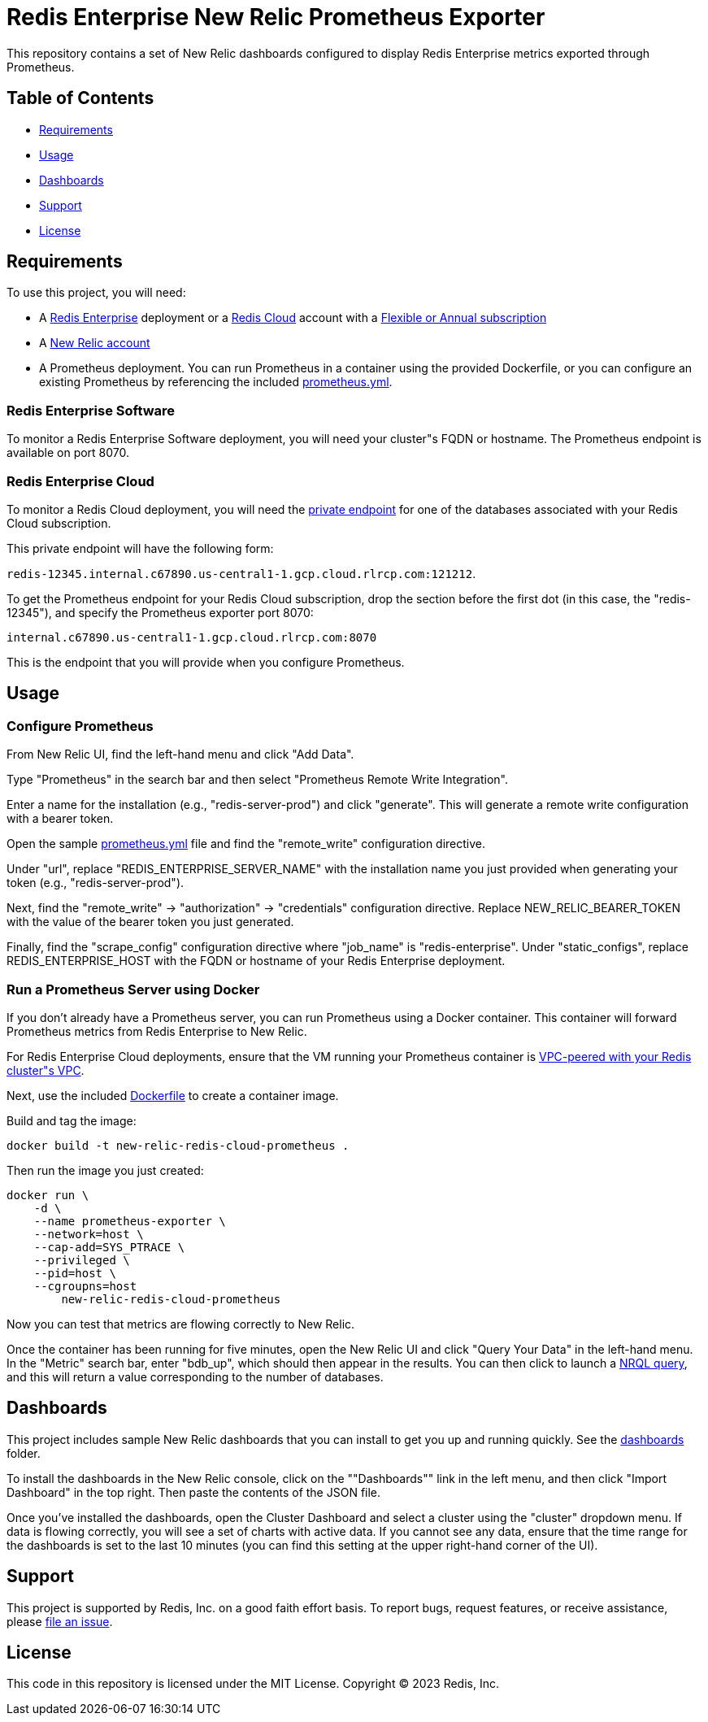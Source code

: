 :linkattrs:
:project-owner:      redis-field-engineering
:project-name:       redis-enterprise-new-relic-dashboards-prometheus
:name:               Redis Enterprise New Relic Prometheus Exporter

= Redis Enterprise New Relic Prometheus Exporter

This repository contains a set of New Relic dashboards configured to display Redis Enterprise metrics exported through Prometheus.

== Table of Contents

* link:#Requirements[Requirements]
* link:#Usage[Usage]
* link:#Dashboards[Dashboards]
* link:#Support[Support]
* link:#License[License]

== Requirements

To use this project, you will need:

* A https://docs.redis.com/latest/rs/[Redis Enterprise] deployment or a https://docs.redis.com/latest/rc/[Redis Cloud] account with a https://docs.redis.com/latest/rc/subscriptions/create-flexible-subscription/[Flexible or Annual subscription]
* A https://newrelic.com/[New Relic account]
* A Prometheus deployment. You can run Prometheus in a container using the provided Dockerfile, or you can configure an existing Prometheus by referencing the included link:/prometheus.yml[prometheus.yml].

=== Redis Enterprise Software

To monitor a Redis Enterprise Software deployment, you will need your cluster"s FQDN or hostname. The Prometheus endpoint is available on port 8070.

=== Redis Enterprise Cloud

To monitor a Redis Cloud deployment, you will need the https://docs.redis.com/latest/rc/databases/view-edit-database/[private endpoint] for one of the databases associated with your Redis Cloud subscription.

This private endpoint will have the following form:

`redis-12345.internal.c67890.us-central1-1.gcp.cloud.rlrcp.com:121212`.

To get the Prometheus endpoint for your Redis Cloud subscription, drop the section before the first dot (in this case, the "redis-12345"), and specify the Prometheus exporter port 8070:

`internal.c67890.us-central1-1.gcp.cloud.rlrcp.com:8070`

This is the endpoint that you will provide when you configure Prometheus.

== Usage

=== Configure Prometheus

From New Relic UI, find the left-hand menu and click "Add Data".

Type "Prometheus" in the search bar and then select "Prometheus Remote Write Integration".

Enter a name for the installation (e.g., "redis-server-prod") and click "generate". This will generate a remote write configuration with a bearer token.

Open the sample link:/prometheus.yml[prometheus.yml] file and find the "remote_write" configuration directive.

Under "url", replace "REDIS_ENTERPRISE_SERVER_NAME" with the installation name you just provided when generating your token (e.g., "redis-server-prod").

Next, find the "remote_write" -> "authorization" -> "credentials" configuration directive. Replace NEW_RELIC_BEARER_TOKEN with the value of the bearer token you just generated.

Finally, find the "scrape_config" configuration directive where "job_name" is "redis-enterprise". Under "static_configs", replace REDIS_ENTERPRISE_HOST with the FQDN or hostname of your Redis Enterprise deployment.

=== Run a Prometheus Server using Docker

If you don't already have a Prometheus server, you can run Prometheus using a Docker container. This container will forward Prometheus metrics from Redis Enterprise to New Relic.

For Redis Enterprise Cloud deployments, ensure that the VM running your Prometheus container is https://docs.redis.com/latest/rc/security/vpc-peering/:[VPC-peered with your Redis cluster"s VPC].

Next, use the included link:/Dockerfile[Dockerfile] to create a container image.

Build and tag the image:

[source,bash]
docker build -t new-relic-redis-cloud-prometheus .

Then run the image you just created:

[source,bash]
docker run \
    -d \
    --name prometheus-exporter \
    --network=host \
    --cap-add=SYS_PTRACE \
    --privileged \
    --pid=host \
    --cgroupns=host
	new-relic-redis-cloud-prometheus

Now you can test that metrics are flowing correctly to New Relic.

Once the container has been running for five minutes, open the New Relic UI and click "Query Your Data" in the left-hand
menu. In the "Metric" search bar, enter "bdb_up", which should then appear in the results. You can then click to launch a https://docs.newrelic.com/docs/query-your-data/nrql-new-relic-query-language/get-started/introduction-nrql-new-relics-query-language/[NRQL query], and this will return a value corresponding to the number of databases.

== Dashboards

This project includes sample New Relic dashboards that you can install to get you up and running quickly. See the link:https://github.com/redis-field-engineering/redis-enterprise-observability/tree/main/newrelic/dashboards[dashboards] folder.

To install the dashboards in the New Relic console, click on the ""Dashboards"" link in the left menu, and then click "Import Dashboard" in the top right. Then paste the contents of the JSON file.

Once you've installed the dashboards, open the Cluster Dashboard and select a cluster using the "cluster" dropdown menu. If data is flowing correctly, you will see a set of charts with active data. If you cannot see any data, ensure that the time range for the dashboards is set to the last 10 minutes (you can find this setting at the upper right-hand corner of the UI).

== Support

This project is supported by Redis, Inc. on a good faith effort basis. To report bugs, request features, or receive assistance, please https://github.com/{project-owner}/{project-name}/issues[file an issue].

== License

This code in this repository is licensed under the MIT License. Copyright (C) 2023 Redis, Inc.
